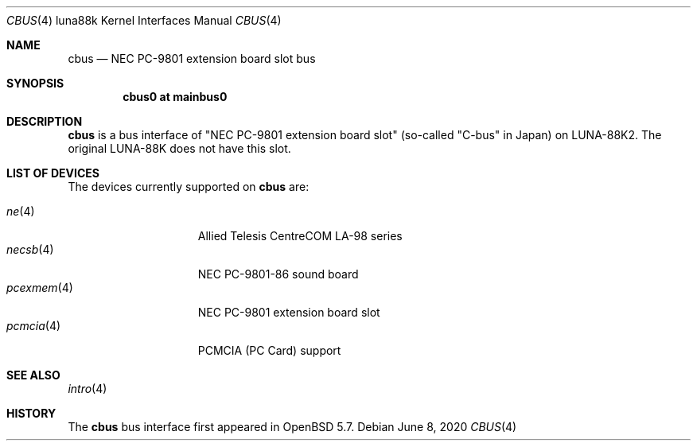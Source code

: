 .\"	$OpenBSD: cbus.4,v 1.5 2020/06/08 00:56:19 aoyama Exp $
.\"
.\" Copyright (c) 2014 Kenji Aoyama.
.\"
.\" Permission to use, copy, modify, and distribute this software for any
.\" purpose with or without fee is hereby granted, provided that the above
.\" copyright notice and this permission notice appear in all copies.
.\"
.\" THE SOFTWARE IS PROVIDED "AS IS" AND THE AUTHOR DISCLAIMS ALL WARRANTIES
.\" WITH REGARD TO THIS SOFTWARE INCLUDING ALL IMPLIED WARRANTIES OF
.\" MERCHANTABILITY AND FITNESS. IN NO EVENT SHALL THE AUTHOR BE LIABLE FOR
.\" ANY SPECIAL, DIRECT, INDIRECT, OR CONSEQUENTIAL DAMAGES OR ANY DAMAGES
.\" WHATSOEVER RESULTING FROM LOSS OF USE, DATA OR PROFITS, WHETHER IN AN
.\" ACTION OF CONTRACT, NEGLIGENCE OR OTHER TORTIOUS ACTION, ARISING OUT OF
.\" OR IN CONNECTION WITH THE USE OR PERFORMANCE OF THIS SOFTWARE.
.Dd $Mdocdate: June 8 2020 $
.Dt CBUS 4 luna88k
.Os
.Sh NAME
.Nm cbus
.Nd NEC PC-9801 extension board slot bus
.Sh SYNOPSIS
.Cd "cbus0 at mainbus0"
.Sh DESCRIPTION
.Nm
is a bus interface of "NEC PC-9801 extension board slot" (so-called
"C-bus" in Japan) on LUNA-88K2.
The original LUNA-88K does not have this slot.
.Sh LIST OF DEVICES
The devices currently supported on
.Nm
are:
.Pp
.Bl -tag -width 10n -offset 3n -compact
.It Xr ne 4
Allied Telesis CentreCOM LA-98 series
.It Xr necsb 4
NEC PC-9801-86 sound board
.It Xr pcexmem 4
NEC PC-9801 extension board slot
.It Xr pcmcia 4
PCMCIA (PC Card) support
.El
.Sh SEE ALSO
.Xr intro 4
.Sh HISTORY
The
.Nm
bus interface first appeared in
.Ox 5.7 .
